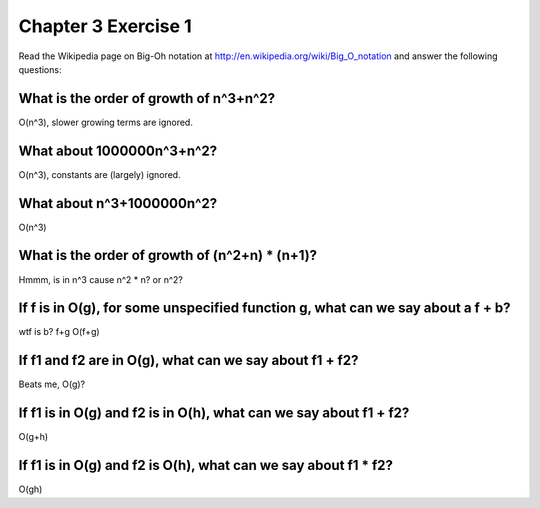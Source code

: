 Chapter 3 Exercise 1
====================

Read the Wikipedia page on Big-Oh notation at
http://en.wikipedia.org/wiki/Big_O_notation and answer the following
questions:

What is the order of growth of n^3+n^2?
---------------------------------------
O(n^3), slower growing terms are ignored.

What about 1000000n^3+n^2?
---------------------------
O(n^3), constants are (largely) ignored.

What about n^3+1000000n^2?
---------------------------
O(n^3)

What is the order of growth of (n^2+n) * (n+1)?
--------------------------------------------------
Hmmm, is in n^3 cause n^2 * n? or n^2?

If f is in O(g), for some unspecified function g, what can we say about a f + b?
--------------------------------------------------------------------------------
wtf is b?  f+g O(f+g)

If f1 and f2 are in O(g), what can we say about f1 + f2?
--------------------------------------------------------
Beats me, O(g)?

If f1 is in O(g) and f2 is in O(h), what can we say about f1 + f2?
------------------------------------------------------------------
O(g+h)

If f1 is in O(g) and f2 is O(h), what can we say about f1 * f2?
---------------------------------------------------------------
O(gh)

